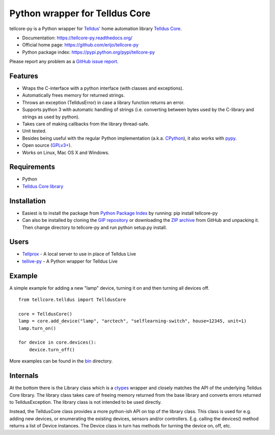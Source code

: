 Python wrapper for Telldus Core
===============================

tellcore-py is a Python wrapper for `Telldus' <http://www.telldus.com/>`_ home
automation library `Telldus Core <http://developer.telldus.se/doxygen/>`_.

* Documentation: https://tellcore-py.readthedocs.org/
* Official home page: https://github.com/erijo/tellcore-py
* Python package index: https://pypi.python.org/pypi/tellcore-py

Please report any problem as a `GitHub issue report
<https://github.com/erijo/tellcore-py/issues/new>`_.

Features
--------

* Wraps the C-interface with a python interface (with classes and exceptions).
* Automatically frees memory for returned strings.
* Throws an exception (TelldusError) in case a library function returns an
  error.
* Supports python 3 with automatic handling of strings (i.e. converting between
  bytes used by the C-library and strings as used by python).
* Takes care of making callbacks from the library thread-safe.
* Unit tested.
* Besides being useful with the regular Python implementation (a.k.a. `CPython
  <http://en.wikipedia.org/wiki/CPython>`_), it also works with `pypy
  <http://pypy.org/>`_.
* Open source (`GPLv3+
  <https://github.com/erijo/tellcore-py/blob/master/LICENSE.txt>`_).
* Works on Linux, Mac OS X and Windows.

Requirements
------------

* Python
* `Telldus Core library <http://telldus.com/products/nativesoftware>`_

Installation
------------

* Easiest is to install the package from `Python Package Index
  <https://pypi.python.org/pypi/tellcore-py>`_ by running: pip install
  tellcore-py

* Can also be installed by cloning the `GIP repository
  <https://github.com/erijo/tellcore-py>`_ or downloading the `ZIP archive
  <https://github.com/erijo/tellcore-py/archive/master.zip>`_ from GitHub and
  unpacking it. Then change directory to tellcore-py and run python setup.py
  install.

Users
-----

* `Tellprox <https://github.com/p3tecracknell/tellprox/>`_ - A local server to
  use in place of Telldus Live
* `tellive-py <https://github.com/erijo/tellive-py>`_ - A Python wrapper for
  Telldus Live

Example
-------

A simple example for adding a new "lamp" device, turning it on and then turning
all devices off. ::

    from tellcore.telldus import TelldusCore

    core = TelldusCore()
    lamp = core.add_device("lamp", "arctech", "selflearning-switch", house=12345, unit=1)
    lamp.turn_on()

    for device in core.devices():
        device.turn_off()

More examples can be found in the `bin
<https://github.com/erijo/tellcore-py/tree/master/bin>`_ directory.

Internals
---------

At the bottom there is the Library class which is a `ctypes
<http://docs.python.org/library/ctypes.html>`_ wrapper and closely matches the
API of the underlying Telldus Core library. The library class takes care of
freeing memory returned from the base library and converts errors returned to
TelldusException. The library class is not intended to be used directly.

Instead, the TelldusCore class provides a more python-ish API on top of the
library class. This class is used for e.g. adding new devices, or enumerating
the existing devices, sensors and/or controllers. E.g. calling the devices()
method returns a list of Device instances. The Device class in turn has methods
for turning the device on, off, etc.
